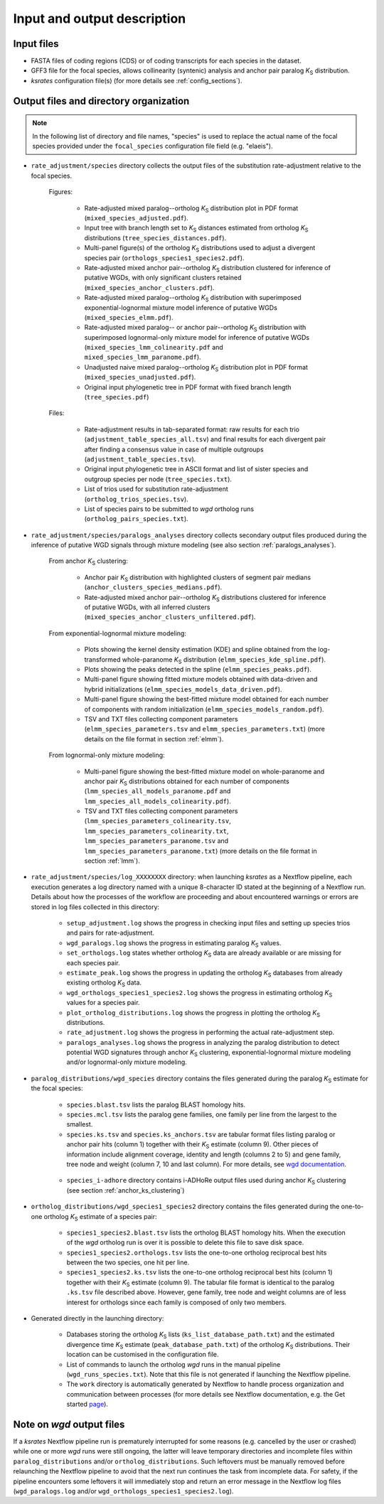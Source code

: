 Input and output description
****************************

Input files
===========

* FASTA files of coding regions (CDS) or of coding transcripts for each species in the dataset.
* GFF3 file for the focal species, allows collinearity (syntenic) analysis and anchor pair paralog *K*:sub:`S` distribution.
* *ksrates* configuration file(s) (for more details see :ref:`config_sections`).


.. _`output_files`:

Output files and directory organization
=======================================

.. note::
    In the following list of directory and file names, "species" is used to replace the actual name of the focal species provided under the ``focal_species`` configuration file field (e.g. "elaeis").

* ``rate_adjustment/species`` directory collects the output files of the substitution rate-adjustment relative to the focal species.

    Figures:

        * Rate-adjusted mixed paralog--ortholog *K*:sub:`S` distribution plot in PDF format (``mixed_species_adjusted.pdf``).
        * Input tree with branch length set to *K*:sub:`S` distances estimated from ortholog *K*:sub:`S` distributions (``tree_species_distances.pdf``).
        * Multi-panel figure(s) of the ortholog *K*:sub:`S` distributions used to adjust a divergent species pair (``orthologs_species1_species2.pdf``).
        * Rate-adjusted mixed anchor pair--ortholog *K*:sub:`S` distribution clustered for inference of putative WGDs, with only significant clusters retained (``mixed_species_anchor_clusters.pdf``).
        * Rate-adjusted mixed paralog--ortholog *K*:sub:`S` distribution with superimposed exponential-lognormal mixture model inference of putative WGDs (``mixed_species_elmm.pdf``).
        * Rate-adjusted mixed paralog-- or anchor pair--ortholog *K*:sub:`S` distribution with superimposed lognormal-only mixture model for inference of putative WGDs (``mixed_species_lmm_colinearity.pdf`` and ``mixed_species_lmm_paranome.pdf``).
        * Unadjusted naive mixed paralog--ortholog *K*:sub:`S` distribution plot in PDF format (``mixed_species_unadjusted.pdf``).
        * Original input phylogenetic tree in PDF format with fixed branch length (``tree_species.pdf``)

    Files:

        * Rate-adjustment results in tab-separated format: raw results for each trio (``adjustment_table_species_all.tsv``) and final results for each divergent pair after finding a consensus value in case of multiple outgroups (``adjustment_table_species.tsv``).
        * Original input phylogenetic tree in ASCII format and list of sister species and outgroup species per node (``tree_species.txt``).
        * List of trios used for substitution rate-adjustment (``ortholog_trios_species.tsv``).
        * List of species pairs to be submitted to *wgd* ortholog runs (``ortholog_pairs_species.txt``).


* ``rate_adjustment/species/paralogs_analyses`` directory collects secondary output files produced during the inference of putative WGD signals through mixture modeling (see also section :ref:`paralogs_analyses`).

    From anchor *K*:sub:`S` clustering:

        * Anchor pair *K*:sub:`S` distribution with highlighted clusters of segment pair medians (``anchor_clusters_species_medians.pdf``).
        * Rate-adjusted mixed anchor pair--ortholog *K*:sub:`S` distributions clustered for inference of putative WGDs, with all inferred clusters (``mixed_species_anchor_clusters_unfiltered.pdf``).

    From exponential-lognormal mixture modeling:
    
        * Plots showing the kernel density estimation (KDE) and spline obtained from the log-transformed whole-paranome *K*:sub:`S` distribution (``elmm_species_kde_spline.pdf``).
        * Plots showing the peaks detected in the spline (``elmm_species_peaks.pdf``).
        * Multi-panel figure showing fitted mixture models obtained with data-driven and hybrid initializations (``elmm_species_models_data_driven.pdf``).
        * Multi-panel figure showing the best-fitted mixture model obtained for each number of components with random initialization (``elmm_species_models_random.pdf``).
        * TSV and TXT files collecting component parameters (``elmm_species_parameters.tsv`` and ``elmm_species_parameters.txt``) (more details on the file format in section :ref:`elmm`).

    From lognormal-only mixture modeling:

        * Multi-panel figure showing the best-fitted mixture model on whole-paranome and anchor pair *K*:sub:`S` distributions obtained for each number of components (``lmm_species_all_models_paranome.pdf`` and ``lmm_species_all_models_colinearity.pdf``).
        * TSV and TXT files collecting component parameters (``lmm_species_parameters_colinearity.tsv``, ``lmm_species_parameters_colinearity.txt``, ``lmm_species_parameters_paranome.tsv`` and ``lmm_species_parameters_paranome.txt``) (more details on the file format in section :ref:`lmm`).


* ``rate_adjustment/species/log_XXXXXXXX`` directory: when launching *ksrates* as a Nextflow pipeline, each execution generates a log directory named with a unique 8-character ID stated at the beginning of a Nextflow run. Details about how the processes of the workflow are proceeding and about encountered warnings or errors are stored in log files collected in this directory:

    * ``setup_adjustment.log`` shows the progress in checking input files and setting up species trios and pairs for rate-adjustment. 
    * ``wgd_paralogs.log`` shows the progress in estimating paralog *K*:sub:`S` values.
    * ``set_orthologs.log`` states whether ortholog *K*:sub:`S` data are already available or are missing for each species pair.
    * ``estimate_peak.log`` shows the progress in updating the ortholog *K*:sub:`S` databases from already existing ortholog *K*:sub:`S` data.
    * ``wgd_orthologs_species1_species2.log`` shows the progress in estimating ortholog *K*:sub:`S` values for a species pair.
    * ``plot_ortholog_distributions.log`` shows the progress in plotting the ortholog *K*:sub:`S` distributions.
    * ``rate_adjustment.log`` shows the progress in performing the actual rate-adjustment step.
    * ``paralogs_analyses.log`` shows the progress in analyzing the paralog distribution to detect potential WGD signatures through anchor *K*:sub:`S` clustering, exponential-lognormal mixture modeling and/or lognormal-only mixture modeling. 


* ``paralog_distributions/wgd_species`` directory contains the files generated during the paralog *K*:sub:`S` estimate for the focal species:

    * ``species.blast.tsv`` lists the paralog BLAST homology hits.
    * ``species.mcl.tsv`` lists the paralog gene families, one family per line from the largest to the smallest.
    * ``species.ks.tsv`` and  ``species.ks_anchors.tsv`` are tabular format files listing paralog or anchor pair hits (column 1) together with their *K*:sub:`S` estimate (column 9). Other pieces of information include alignment coverage, identity and length (columns 2 to 5) and gene family, tree node and weight (column 7, 10 and last column). For more details, see `wgd documentation <https://wgd.readthedocs.io/en/latest/methods.html?highlight=some%20information>`__.

    .. figure:: _images/ks_tsv.png
        :align: center
        :width: 800

    * ``species_i-adhore`` directory contains i-ADHoRe output files used during anchor *K*:sub:`S` clustering (see section :ref:`anchor_ks_clustering`)


* ``ortholog_distributions/wgd_species1_species2`` directory contains the files generated during the one-to-one ortholog *K*:sub:`S` estimate of a species pair:

    * ``species1_species2.blast.tsv`` lists the ortholog BLAST homology hits. When the execution of the *wgd* ortholog run is over it is possible to delete this file to save disk space.
    * ``species1_species2.orthologs.tsv`` lists the one-to-one ortholog reciprocal best hits between the two species, one hit per line.
    * ``species1_species2.ks.tsv`` lists the one-to-one ortholog reciprocal best hits (column 1) together with their *K*:sub:`S` estimate (column 9). The tabular file format is identical to the paralog ``.ks.tsv`` file described above. However, gene family, tree node and weight columns are of less interest for orthologs since each family is composed of only two members.


* Generated directly in the launching directory:

    * Databases storing the ortholog *K*:sub:`S` lists (``ks_list_database_path.txt``) and the estimated divergence time *K*:sub:`S` estimate (``peak_database_path.txt``) of the ortholog *K*:sub:`S` distributions. Their location can be customised in the configuration file.
    * List of commands to launch the ortholog *wgd* runs in the manual pipeline (``wgd_runs_species.txt``). Note that this file is not generated if launching the Nextflow pipeline.
    * The ``work`` directory is automatically generated by Nextflow to handle process organization and communication between processes (for more details see Nextflow documentation, e.g. the Get started `page <https://www.nextflow.io/docs/latest/getstarted.html#your-first-script>`__).


Note on *wgd* output files
==========================

If a *ksrates* Nextflow pipeline run is prematurely interrupted for some reasons (e.g. cancelled by the user or crashed) while one or more *wgd* runs were still ongoing, the latter will leave temporary directories and incomplete files within ``paralog_distributions`` and/or ``ortholog_distributions``. Such leftovers must be manually removed before relaunching the Nextflow pipeline to avoid that the next run continues the task from incomplete data. For safety, if the pipeline encounters some leftovers it will immediately stop and return an error message in the Nextflow log files (``wgd_paralogs.log`` and/or ``wgd_orthologs_species1_species2.log``).
